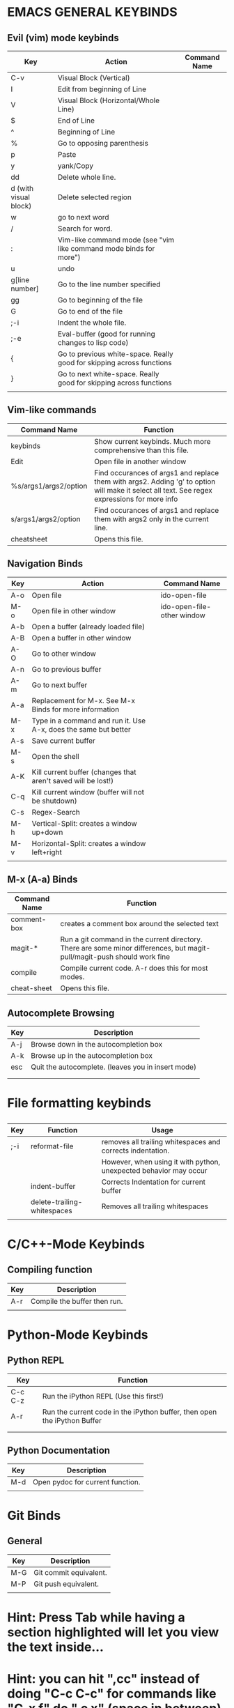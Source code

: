 * EMACS GENERAL KEYBINDS
** Evil (vim) mode keybinds
| Key                   | Action                                                                | Command Name |
|-----------------------+-----------------------------------------------------------------------+--------------|
| C-v                   | Visual Block (Vertical)                                               |              |
|-----------------------+-----------------------------------------------------------------------+--------------|
| I                     | Edit from beginning of Line                                           |              |
|-----------------------+-----------------------------------------------------------------------+--------------|
| V                     | Visual Block (Horizontal/Whole Line)                                  |              |
|-----------------------+-----------------------------------------------------------------------+--------------|
| $                     | End of Line                                                           |              |
|-----------------------+-----------------------------------------------------------------------+--------------|
| ^                     | Beginning of Line                                                     |              |
|-----------------------+-----------------------------------------------------------------------+--------------|
| %                     | Go to opposing parenthesis                                            |              |
|-----------------------+-----------------------------------------------------------------------+--------------|
| p                     | Paste                                                                 |              |
|-----------------------+-----------------------------------------------------------------------+--------------|
| y                     | yank/Copy                                                             |              |
|-----------------------+-----------------------------------------------------------------------+--------------|
| dd                    | Delete whole line.                                                    |              |
|-----------------------+-----------------------------------------------------------------------+--------------|
| d (with visual block) | Delete selected region                                                |              |
|-----------------------+-----------------------------------------------------------------------+--------------|
| w                     | go to next word                                                       |              |
|-----------------------+-----------------------------------------------------------------------+--------------|
| /                     | Search for word.                                                      |              |
|-----------------------+-----------------------------------------------------------------------+--------------|
| :                     | Vim-like command mode (see "vim like command mode binds for more")    |              |
|-----------------------+-----------------------------------------------------------------------+--------------|
| u                     | undo                                                                  |              |
|-----------------------+-----------------------------------------------------------------------+--------------|
| g[line number]        | Go to the line number specified                                       |              |
|-----------------------+-----------------------------------------------------------------------+--------------|
| gg                    | Go to beginning of the file                                           |              |
|-----------------------+-----------------------------------------------------------------------+--------------|
| G                     | Go to end of the file                                                 |              |
|-----------------------+-----------------------------------------------------------------------+--------------|
| ;-i                   | Indent the whole file.                                                |              |
|-----------------------+-----------------------------------------------------------------------+--------------|
| ;-e                   | Eval-buffer (good for running changes to lisp code)                   |              |
|-----------------------+-----------------------------------------------------------------------+--------------|
| {                     | Go to previous white-space. Really good for skipping across functions |              |
|-----------------------+-----------------------------------------------------------------------+--------------|
| }                     | Go to next white-space. Really good for skipping across functions     |              |
|-----------------------+-----------------------------------------------------------------------+--------------|
|                       |                                                                       |              |

** Vim-like commands
| Command Name          | Function                                                                                                                                     |
|-----------------------+----------------------------------------------------------------------------------------------------------------------------------------------|
| keybinds              | Show current keybinds. Much more comprehensive than this file.                                                                               |
|-----------------------+----------------------------------------------------------------------------------------------------------------------------------------------|
| Edit                  | Open file in another window                                                                                                                  |
|-----------------------+----------------------------------------------------------------------------------------------------------------------------------------------|
| %s/args1/args2/option | Find occurances of args1 and replace them with args2. Adding 'g' to option will make it select all text. See regex expressions for more info |
|-----------------------+----------------------------------------------------------------------------------------------------------------------------------------------|
| s/args1/args2/option  | Find occurances of args1 and replace them with args2 only in the current line.                                                               |
|-----------------------+----------------------------------------------------------------------------------------------------------------------------------------------|
| cheatsheet            | Opens this file.                                                                                                                            |

** Navigation Binds
| Key | Action                                                          | Command Name               |
|-----+-----------------------------------------------------------------+----------------------------|
| A-o | Open file                                                       | ido-open-file              |
|-----+-----------------------------------------------------------------+----------------------------|
| M-o | Open file in other window                                       | ido-open-file-other window |
|-----+-----------------------------------------------------------------+----------------------------|
| A-b | Open a buffer (already loaded file)                             |                            |
|-----+-----------------------------------------------------------------+----------------------------|
| A-B | Open a buffer in other window                                   |                            |
|-----+-----------------------------------------------------------------+----------------------------|
| A-O | Go to other window                                              |                            |
|-----+-----------------------------------------------------------------+----------------------------|
| A-n | Go to previous buffer                                           |                            |
|-----+-----------------------------------------------------------------+----------------------------|
| A-m | Go to next buffer                                               |                            |
|-----+-----------------------------------------------------------------+----------------------------|
| A-a | Replacement for M-x. See M-x Binds for more information         |                            |
|-----+-----------------------------------------------------------------+----------------------------|
| M-x | Type in a command and run it. Use A-x, does the same but better |                            |
|-----+-----------------------------------------------------------------+----------------------------|
| A-s | Save current buffer                                             |                            |
|-----+-----------------------------------------------------------------+----------------------------|
| M-s | Open the shell                                                  |                            |
|-----+-----------------------------------------------------------------+----------------------------|
| A-K | Kill current buffer (changes that aren't saved will be lost!)   |                            |
|-----+-----------------------------------------------------------------+----------------------------|
| C-q | Kill current window (buffer will not be shutdown)               |                            |
|-----+-----------------------------------------------------------------+----------------------------|
| C-s | Regex-Search                                                    |                            |
|-----+-----------------------------------------------------------------+----------------------------|
| M-h | Vertical-Split: creates a window up+down                        |                            |
|-----+-----------------------------------------------------------------+----------------------------|
| M-v | Horizontal-Split: creates a window left+right                   |                            |
|-----+-----------------------------------------------------------------+----------------------------|
|     |                                                                 |                            |
** M-x (A-a) Binds
| Command Name | Function                                                                                                                 |
|--------------+--------------------------------------------------------------------------------------------------------------------------|
| comment-box  | creates a comment box around the selected text                                                                           |
|--------------+--------------------------------------------------------------------------------------------------------------------------|
| magit-*      | Run a git command in the current directory. There are some minor differences, but magit-pull/magit-push should work fine |
|--------------+--------------------------------------------------------------------------------------------------------------------------|
| compile      | Compile current code. A-r does this for most modes.                                                                      |
|--------------+--------------------------------------------------------------------------------------------------------------------------|
| cheat-sheet  |  Opens this file.                                                                                                   |

** Autocomplete Browsing
| Key | Description                                        |
|-----+----------------------------------------------------|
| A-j | Browse down in the autocompletion box              |
|-----+----------------------------------------------------|
| A-k | Browse up in the autocompletion box                |
|-----+----------------------------------------------------|
| esc | Quit the autocomplete. (leaves you in insert mode) |
|-----+----------------------------------------------------|
|     |                                                    |
|     |                                                    |
* File formatting keybinds
** 
| Key | Function                    | Usage                                                             |
|-----+-----------------------------+-------------------------------------------------------------------|
| ;-i | reformat-file               | removes all trailing whitespaces and corrects indentation.        |
|     |                             | However, when using it with python, unexpected behavior may occur |
|-----+-----------------------------+-------------------------------------------------------------------|
|     | indent-buffer               | Corrects Indentation for current buffer                           |
|-----+-----------------------------+-------------------------------------------------------------------|
|     | delete-trailing-whitespaces | Removes all trailing whitespaces                                  |
|-----+-----------------------------+-------------------------------------------------------------------|
|     |                             |                                                                   |
** 
* C/C++-Mode Keybinds
  
** Compiling function
| Key | Description                  |
|-----+------------------------------|
| A-r | Compile the buffer then run. |
|-----+------------------------------|
|     |                              |
* Python-Mode Keybinds
** Python REPL
   | Key     | Function                                                                 |
   |---------+--------------------------------------------------------------------------|
   | C-c C-z | Run the iPython REPL (Use this first!)                                   |
   |---------+--------------------------------------------------------------------------|
   | A-r     | Run the current code in the iPython buffer, then open the iPython Buffer |
   |---------+--------------------------------------------------------------------------|
   |         |                                                                          |
   |---------+--------------------------------------------------------------------------|
   |         |                                                                          |
** Python Documentation
   | Key | Description                      |
   |-----+----------------------------------|
   | M-d | Open pydoc for current function. |
   |-----+----------------------------------|
   |     |                                  |
* Git Binds
** General
| Key | Description            |
|-----+------------------------|
| M-G | Git commit equivalent. |
|-----+------------------------|
| M-P | Git push equivalent.   |
|-----+------------------------|
|     |                        |

* Hint: Press Tab while having a section highlighted will let you view the text inside...

* Hint: you can hit ",cc" instead of doing "C-c C-c" for commands like "C-x f" do ",c x" (space in between)

